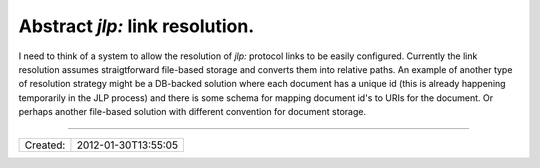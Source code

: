 Abstract `jlp:` link resolution.
================================

I need to think of a system to allow the resolution of `jlp:` protocol links
to be easily configured. Currently the link resolution assumes straigtforward
file-based storage and converts them into relative paths. An example of another
type of resolution strategy might be a DB-backed solution where each document
has a unique id (this is already happening temporarily in the JLP process) and
there is some schema for mapping document id's to URIs for the document. Or
perhaps another file-based solution with different convention for document storage.

----

======== ===================
Created: 2012-01-30T13:55:05
======== ===================

